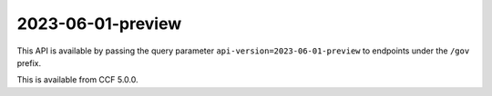 2023-06-01-preview
==================

This API is available by passing the query parameter ``api-version=2023-06-01-preview`` to endpoints under the ``/gov`` prefix.

This is available from CCF 5.0.0.

.. openapi:: ../../schemas/mccf/2023-06-01-preview/mccfgov.json